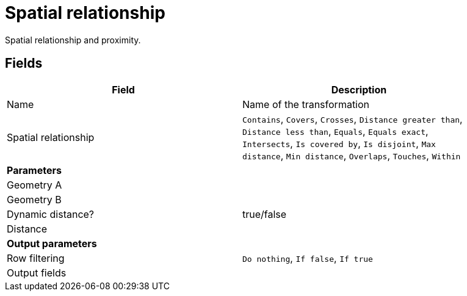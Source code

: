 # Spatial relationship
Spatial relationship and proximity.

## Fields

[width="90%", options="header"]
|===
|Field | Description
|Name | Name of the transformation
|Spatial relationship |
`Contains`, `Covers`, `Crosses`, `Distance greater than`, `Distance less than`, `Equals`, `Equals exact`, `Intersects`, `Is covered by`, `Is disjoint`, `Max distance`, `Min distance`, `Overlaps`, `Touches`, `Within`
2+|**Parameters**
|Geometry A |
|Geometry B |
|Dynamic distance? | true/false
|Distance |
2+|**Output parameters**
|Row filtering | `Do nothing`, `If false`, `If true`
|Output fields |
|===
